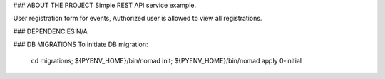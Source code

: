 ### ABOUT THE PROJECT
Simple REST API service example.

User registration form for events, 
Authorized user is allowed to view all registrations.

### DEPENDENCIES
N/A

### DB MIGRATIONS
To initiate DB migration:
        cd migrations;
        ${PYENV_HOME}/bin/nomad init;
        ${PYENV_HOME}/bin/nomad apply 0-initial

